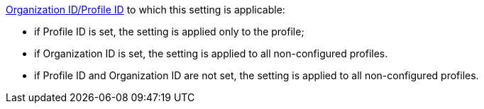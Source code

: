 xref:ios/getting-started/application-permission-settings.adoc[Organization ID/Profile ID] to which this setting is applicable:

* if Profile ID is set, the setting is applied only to the profile;
* if Organization ID is set, the setting is applied to all non-configured profiles.
* if Profile ID and Organization ID are not set, the setting is applied to all non-configured profiles.
